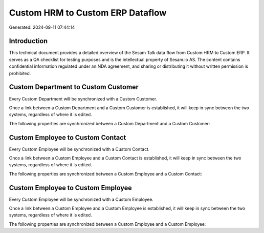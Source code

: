 =================================
Custom HRM to Custom ERP Dataflow
=================================

Generated: 2024-09-11 07:44:14

Introduction
------------

This technical document provides a detailed overview of the Sesam Talk data flow from Custom HRM to Custom ERP. It serves as a QA checklist for testing purposes and is the intellectual property of Sesam.io AS. The content contains confidential information regulated under an NDA agreement, and sharing or distributing it without written permission is prohibited.

Custom Department to Custom Customer
------------------------------------
Every Custom Department will be synchronized with a Custom Customer.

Once a link between a Custom Department and a Custom Customer is established, it will keep in sync between the two systems, regardless of where it is edited.

The following properties are synchronized between a Custom Department and a Custom Customer:

.. list-table::
   :header-rows: 1

   * - Custom Department Property
     - Custom Customer Property
     - Custom Data Type


Custom Employee to Custom Contact
---------------------------------
Every Custom Employee will be synchronized with a Custom Contact.

Once a link between a Custom Employee and a Custom Contact is established, it will keep in sync between the two systems, regardless of where it is edited.

The following properties are synchronized between a Custom Employee and a Custom Contact:

.. list-table::
   :header-rows: 1

   * - Custom Employee Property
     - Custom Contact Property
     - Custom Data Type


Custom Employee to Custom Employee
----------------------------------
Every Custom Employee will be synchronized with a Custom Employee.

Once a link between a Custom Employee and a Custom Employee is established, it will keep in sync between the two systems, regardless of where it is edited.

The following properties are synchronized between a Custom Employee and a Custom Employee:

.. list-table::
   :header-rows: 1

   * - Custom Employee Property
     - Custom Employee Property
     - Custom Data Type

